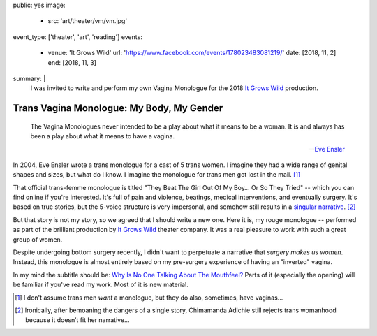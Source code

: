 public: yes
image:
  - src: 'art/theater/vm/vm.jpg'
event_type: ['theater', 'art', 'reading']
events:
  - venue: 'It Grows Wild'
    url: 'https://www.facebook.com/events/178023483081219/'
    date: [2018, 11, 2]
    end: [2018, 11, 3]
summary: |
  I was invited to write and perform
  my own Vagina Monologue
  for the 2018
  `It Grows Wild`_ production.

  .. callmacro:: content/macros.j2#btn
    :url: '/writing/scripts/mygender/'

    Read the script

  .. _It Grows Wild: https://www.facebook.com/itgrowswild/


******************************************
Trans Vagina Monologue: My Body, My Gender
******************************************

  The Vagina Monologues never intended
  to be a play about what it means to be a woman.
  It is and always has been a play about what it means to have a vagina.

  --`Eve Ensler <http://time.com/3672912/eve-ensler-vagina-monologues-mount-holyoke-college/>`_

In 2004,
Eve Ensler wrote a trans monologue
for a cast of 5 trans women.
I imagine they had a wide range of genital shapes and sizes,
but what do I know.
I imagine the monologue for trans men got lost in the mail. [1]_

That official trans-femme monologue is titled
"They Beat The Girl Out Of My Boy… Or So They Tried" --
which you can find online if you're interested.
It's full of pain and violence,
beatings, medical interventions,
and eventually surgery.
It's based on true stories,
but the 5-voice structure is very impersonal,
and somehow still results in a `singular narrative`_. [2]_

.. _singular narrative: https://www.ted.com/talks/chimamanda_adichie_the_danger_of_a_single_story

But that story is not my story,
so we agreed that I should write a new one.
Here it is,
my rouge monologue --
performed as part of the
brilliant production
by `It Grows Wild`_ theater company.
It was a real pleasure
to work with such a great
group of women.

.. _It Grows Wild: https://www.facebook.com/itgrowswild/

Despite undergoing bottom surgery recently,
I didn't want to perpetuate a
narrative that *surgery makes us women*.
Instead,
this monologue is almost entirely based
on my pre-surgery experience
of having an "inverted" vagina.

In my mind the subtitle should be:
`Why Is No One Talking About The Mouthfeel?`_
Parts of it
(especially the opening)
will be familiar
if you've read my work.
Most of it is new material.

.. _`Why Is No One Talking About The Mouthfeel?`: https://www.youtube.com/watch?v=j1dJ8whOM8E

.. callmacro:: content/macros.j2#btn
  :url: '/writing/scripts/mygender/'

  Read the script

.. [1] I don't assume trans men *want* a monologue,
   but they do also, sometimes, have vaginas…
.. [2] Ironically,
   after bemoaning the dangers of a single story,
   Chimamanda Adichie
   still rejects trans womanhood
   because it doesn’t fit her narrative…
